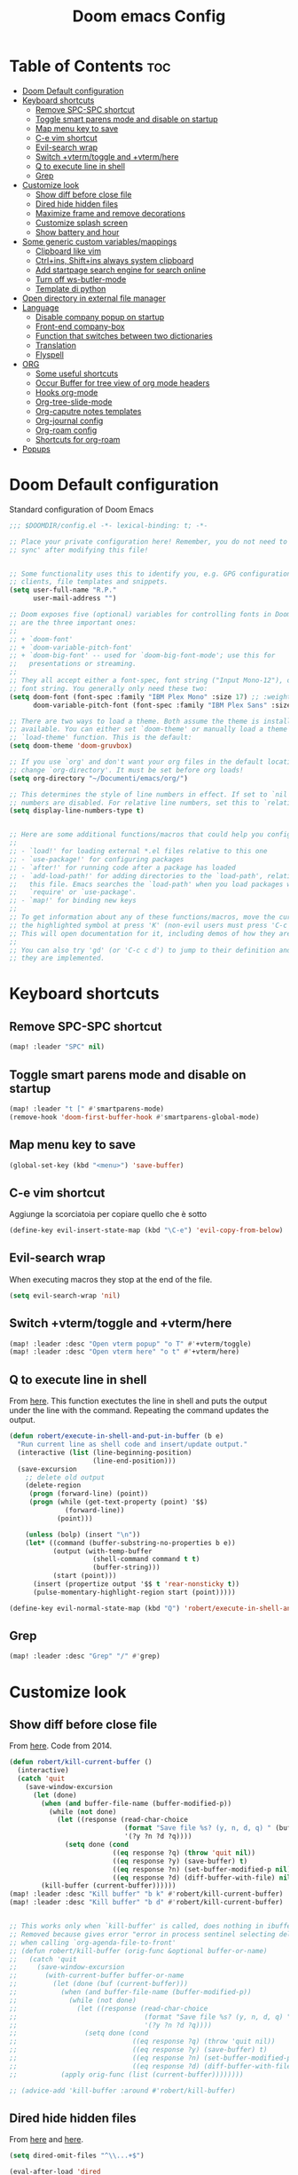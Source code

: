 #+title: Doom emacs Config
#+PROPERTY: header-args :tangle config.el
#+options: toc:2

* Table of Contents :toc:
- [[#doom-default-configuration][Doom Default configuration]]
- [[#keyboard-shortcuts][Keyboard shortcuts]]
  - [[#remove-spc-spc-shortcut][Remove SPC-SPC shortcut]]
  - [[#toggle-smart-parens-mode-and-disable-on-startup][Toggle smart parens mode and disable on startup]]
  - [[#map-menu-key-to-save][Map menu key to save]]
  - [[#c-e-vim-shortcut][C-e vim shortcut]]
  - [[#evil-search-wrap][Evil-search wrap]]
  - [[#switch-vtermtoggle-and-vtermhere][Switch +vterm/toggle and +vterm/here]]
  - [[#q-to-execute-line-in-shell][Q to execute line in shell]]
  - [[#grep][Grep]]
- [[#customize-look][Customize look]]
  - [[#show-diff-before-close-file][Show diff before close file]]
  - [[#dired-hide-hidden-files][Dired hide hidden files]]
  - [[#maximize-frame-and-remove-decorations][Maximize frame and remove decorations]]
  - [[#customize-splash-screen][Customize splash screen]]
  - [[#show-battery-and-hour][Show battery and hour]]
- [[#some-generic-custom-variablesmappings][Some generic custom variables/mappings]]
  - [[#clipboard-like-vim][Clipboard like vim]]
  - [[#ctrlins-shiftins-always-system-clipboard][Ctrl+ins, Shift+ins always system clipboard]]
  - [[#add-startpage-search-engine-for-search-online][Add startpage search engine for search online]]
  - [[#turn-off-ws-butler-mode][Turn off ws-butler-mode]]
  - [[#template-di-python][Template di python]]
- [[#open-directory-in-external-file-manager][Open directory in external file manager]]
- [[#language][Language]]
  - [[#disable-company-popup-on-startup][Disable company popup on startup]]
  - [[#front-end-company-box][Front-end company-box]]
  - [[#function-that-switches-between-two-dictionaries][Function that switches between two dictionaries]]
  - [[#translation][Translation]]
  - [[#flyspell][Flyspell]]
- [[#org][ORG]]
  - [[#some-useful-shortcuts][Some useful shortcuts]]
  - [[#occur-buffer-for-tree-view-of-org-mode-headers][Occur Buffer for tree view of org mode headers]]
  - [[#hooks-org-mode][Hooks org-mode]]
  - [[#org-tree-slide-mode][Org-tree-slide-mode]]
  - [[#org-caputre-notes-templates][Org-caputre notes templates]]
  - [[#org-journal-config][Org-journal config]]
  - [[#org-roam-config][Org-roam config]]
  - [[#shortcuts-for-org-roam][Shortcuts for org-roam]]
- [[#popups][Popups]]

* Doom Default configuration
Standard configuration of Doom Emacs

#+begin_src emacs-lisp
;;; $DOOMDIR/config.el -*- lexical-binding: t; -*-

;; Place your private configuration here! Remember, you do not need to run 'doom
;; sync' after modifying this file!


;; Some functionality uses this to identify you, e.g. GPG configuration, email
;; clients, file templates and snippets.
(setq user-full-name "R.P."
      user-mail-address "")

;; Doom exposes five (optional) variables for controlling fonts in Doom. Here
;; are the three important ones:
;;
;; + `doom-font'
;; + `doom-variable-pitch-font'
;; + `doom-big-font' -- used for `doom-big-font-mode'; use this for
;;   presentations or streaming.
;;
;; They all accept either a font-spec, font string ("Input Mono-12"), or xlfd
;; font string. You generally only need these two:
(setq doom-font (font-spec :family "IBM Plex Mono" :size 17) ;; :weight 'regular)
      doom-variable-pitch-font (font-spec :family "IBM Plex Sans" :size 19 :weight 'light))

;; There are two ways to load a theme. Both assume the theme is installed and
;; available. You can either set `doom-theme' or manually load a theme with the
;; `load-theme' function. This is the default:
(setq doom-theme 'doom-gruvbox)

;; If you use `org' and don't want your org files in the default location below,
;; change `org-directory'. It must be set before org loads!
(setq org-directory "~/Documenti/emacs/org/")

;; This determines the style of line numbers in effect. If set to `nil', line
;; numbers are disabled. For relative line numbers, set this to `relative'.
(setq display-line-numbers-type t)


;; Here are some additional functions/macros that could help you configure Doom:
;;
;; - `load!' for loading external *.el files relative to this one
;; - `use-package!' for configuring packages
;; - `after!' for running code after a package has loaded
;; - `add-load-path!' for adding directories to the `load-path', relative to
;;   this file. Emacs searches the `load-path' when you load packages with
;;   `require' or `use-package'.
;; - `map!' for binding new keys
;;
;; To get information about any of these functions/macros, move the cursor over
;; the highlighted symbol at press 'K' (non-evil users must press 'C-c c k').
;; This will open documentation for it, including demos of how they are used.
;;
;; You can also try 'gd' (or 'C-c c d') to jump to their definition and see how
;; they are implemented.

#+end_src

* Keyboard shortcuts
** Remove SPC-SPC shortcut

#+begin_src emacs-lisp
(map! :leader "SPC" nil)
#+end_src

** Toggle smart parens mode and disable on startup

#+begin_src emacs-lisp
(map! :leader "t [" #'smartparens-mode)
(remove-hook 'doom-first-buffer-hook #'smartparens-global-mode)
#+end_src

** Map menu key to save

#+begin_src emacs-lisp
(global-set-key (kbd "<menu>") 'save-buffer)
#+end_src


** C-e vim shortcut
Aggiunge la scorciatoia per copiare quello che è sotto

#+begin_src emacs-lisp
(define-key evil-insert-state-map (kbd "\C-e") 'evil-copy-from-below)
#+end_src

** Evil-search wrap
When executing macros they stop at the end of the file.

#+begin_src emacs-lisp
(setq evil-search-wrap 'nil)
#+end_src

** Switch +vterm/toggle and +vterm/here

#+begin_src emacs-lisp
(map! :leader :desc "Open vterm popup" "o T" #'+vterm/toggle)
(map! :leader :desc "Open vterm here" "o t" #'+vterm/here)
#+end_src

** Q to execute line in shell

From [[https://emacs.stackexchange.com/questions/55506/run-current-line-or-selection-in-shell-then-insert-result-in-emacs-buffer-acme][here]].
This function exectutes the line in shell and puts the output under the line
with the command. Repeating the command updates the output.

#+begin_src emacs-lisp :results none
(defun robert/execute-in-shell-and-put-in-buffer (b e)
  "Run current line as shell code and insert/update output."
  (interactive (list (line-beginning-position)
                     (line-end-position)))
  (save-excursion
    ;; delete old output
    (delete-region
     (progn (forward-line) (point))
     (progn (while (get-text-property (point) '$$)
              (forward-line))
            (point)))

    (unless (bolp) (insert "\n"))
    (let* ((command (buffer-substring-no-properties b e))
           (output (with-temp-buffer
                     (shell-command command t t)
                     (buffer-string)))
           (start (point)))
      (insert (propertize output '$$ t 'rear-nonsticky t))
      (pulse-momentary-highlight-region start (point)))))

(define-key evil-normal-state-map (kbd "Q") 'robert/execute-in-shell-and-put-in-buffer)
#+end_src

** Grep

#+begin_src emacs-lisp
(map! :leader :desc "Grep" "/" #'grep)
#+end_src

* Customize look
** Show diff before close file
From [[https://emacs.stackexchange.com/questions/3245/kill-buffer-prompt-with-option-to-diff-the-changes/3363#3363][here]]. Code from 2014.

#+begin_src emacs-lisp :results none
(defun robert/kill-current-buffer ()
  (interactive)
  (catch 'quit
    (save-window-excursion
      (let (done)
        (when (and buffer-file-name (buffer-modified-p))
          (while (not done)
            (let ((response (read-char-choice
                             (format "Save file %s? (y, n, d, q) " (buffer-file-name))
                             '(?y ?n ?d ?q))))
              (setq done (cond
                          ((eq response ?q) (throw 'quit nil))
                          ((eq response ?y) (save-buffer) t)
                          ((eq response ?n) (set-buffer-modified-p nil) t)
                          ((eq response ?d) (diff-buffer-with-file) nil))))))
        (kill-buffer (current-buffer))))))
(map! :leader :desc "Kill buffer" "b k" #'robert/kill-current-buffer)
(map! :leader :desc "Kill buffer" "b d" #'robert/kill-current-buffer)


;; This works only when `kill-buffer' is called, does nothing in ibuffer idk
;; Removed because gives error "error in process sentinel selecting deleted buffer"
;; when calling `org-agenda-file-to-front' 
;; (defun robert/kill-buffer (orig-func &optional buffer-or-name)
;;   (catch 'quit
;;     (save-window-excursion
;;       (with-current-buffer buffer-or-name
;;         (let (done (buf (current-buffer)))
;;           (when (and buffer-file-name (buffer-modified-p))
;;             (while (not done)
;;               (let ((response (read-char-choice
;;                                (format "Save file %s? (y, n, d, q) " (buffer-file-name buf))
;;                                '(?y ?n ?d ?q))))
;;                 (setq done (cond
;;                             ((eq response ?q) (throw 'quit nil))
;;                             ((eq response ?y) (save-buffer) t)
;;                             ((eq response ?n) (set-buffer-modified-p nil) t)
;;                             ((eq response ?d) (diff-buffer-with-file) nil))))))
;;           (apply orig-func (list (current-buffer))))))))

;; (advice-add 'kill-buffer :around #'robert/kill-buffer)
#+end_src

** Dired hide hidden files

From [[https://qerub.se/hiding-hidden-files-in-emacs-dired][here]] and [[https://stackoverflow.com/questions/31363541/how-to-map-emacs-evil-keys-to-dired-plus][here]].

#+begin_src emacs-lisp :results none
(setq dired-omit-files "^\\...+$")

(eval-after-load 'dired
  '(evil-define-key 'normal dired-mode-map
     (kbd ")") 'dired-omit-mode))
#+end_src

** Maximize frame and remove decorations

From [[https://emacs.stackexchange.com/questions/2999/how-to-maximize-my-emacs-frame-on-start-up][here]].

#+begin_src emacs-lisp
(add-to-list 'initial-frame-alist '(fullscreen . maximized))
(add-to-list 'default-frame-alist '(undecorated . t))
#+end_src

** Customize splash screen

From [[https://discourse.doomemacs.org/t/how-to-change-your-splash-screen/57][discourse]].

This is the ascii splash image.

#+begin_src emacs-lisp
;; (defun my-weebery-is-always-greater ()
;; (let* ((banner '("───▄▄─▄████▄▐▄▄▄▌"
;;                  "──▐──████▀███▄█▄▌"
;;                  "▐─▌──█▀▌──▐▀▌▀█▀ "
;;                  "─▀───▌─▌──▐─▌    "
;;                  "─────█─█──▐▌█    "))
;;          (longest-line (apply #'max (mapcar #'length banner))))
;;     (put-text-property
;;      (point)
;;      (dolist (line banner (point))
;;        (insert (+doom-dashboard--center
;;                 +doom-dashboard--width
;;                 (concat line (make-string (max 0 (- longest-line (length line))) 32)))
;;                "\n"))
;;      'face 'doom-dashboard-banner)))

;; (setq +doom-dashboard-ascii-banner-fn #'my-weebery-is-always-greater)
#+end_src

This is the image splash image for the GUI.

#+begin_src emacs-lisp
(setq fancy-splash-image "~/Pictures/.emacs_mars.png")

(assoc-delete-all "Reload last session" +doom-dashboard-menu-sections)
(assoc-delete-all "Open org-agenda" +doom-dashboard-menu-sections)
(assoc-delete-all "Open project" +doom-dashboard-menu-sections)
(assoc-delete-all "Open documentation" +doom-dashboard-menu-sections)

(remove-hook! '+doom-dashboard-functions #'doom-dashboard-widget-footer)

(add-hook! '+doom-dashboard-functions :append
  (insert "\n" (+doom-dashboard--center +doom-dashboard--width "I showed you my config files, pls respond")))

#+end_src

** Show battery and hour

#+begin_src emacs-lisp
(add-hook 'after-init-hook #'display-battery-mode)
(add-hook 'after-init-hook #'display-time)
;; (add-hook 'after-init-hook #'menu-bar-mode)
(setq 
 display-time-format "%a·%d/%m/%y·%H:%M"
 ;; display-time-24hr-format t
 ;; display-time-day-and-date t
 display-time-default-load-average 3)

#+end_src

* Some generic custom variables/mappings
** Clipboard like vim

#+begin_src emacs-lisp
(setq select-enable-clipboard nil)
#+end_src

** Ctrl+ins, Shift+ins always system clipboard

#+begin_src emacs-lisp
(global-set-key (kbd "S-<insert>") 'clipboard-yank)
(define-key evil-visual-state-map (kbd "C-<insert>") 'robert/copy)
(define-key evil-visual-state-map (kbd "S-<deltechar>") 'clipboard-kill-region)

(defun robert/copy ()
  "Copy to system clipboard"
  (interactive)
  (evil-use-register ?+)
  (call-interactively 'evil-yank))
(global-set-key (kbd "C-<insert>") 'robert/copy)
#+end_src

** Add startpage search engine for search online

#+begin_src emacs-lisp
(add-to-list '+lookup-provider-url-alist '("Startpage" "https://www.startpage.com/sp/search?query=%s"))
#+end_src

** Turn off ws-butler-mode

#+begin_src emacs-lisp
(remove-hook 'doom-first-buffer-hook #'ws-butler-global-mode)
#+end_src
** Template di python

#+begin_src emacs-lisp
(set-file-template! "/__\\.py$g" :trigger "__" :mode 'python-mode)
#+end_src

* Open directory in external file manager

#+begin_src emacs-lisp
(defun open-file-externally ()
  "Open the current file's directory in external file browser."
  (interactive)
  (if (equal major-mode 'dired-mode)
      (consult-file-externally (dired-copy-filename-as-kill))
      (browse-url (expand-file-name default-directory))))

(map! :leader :desc "Browse or open externally" "o x" #'open-file-externally)

;; (remove-hook! 'dired-mode-hook #'dired-omit-mode)
#+end_src

* Language
** Disable company popup on startup

#+begin_src emacs-lisp
(setq company-idle-delay nil)
#+end_src

** Front-end company-box

Useful when in variable pitch mode.

#+begin_src emacs-lisp
(add-hook 'company-mode-hook 'company-box-mode)
#+end_src

** Function that switches between two dictionaries

#+begin_src emacs-lisp
(after! ispell
  (ispell-change-dictionary "italian"))

(defun fd-switch-dictionary()
 (interactive)
 (let* ((dic ispell-current-dictionary)
        (change (if (string= dic "italian") "english" "italian")))
  (ispell-change-dictionary change)
  (message "Dictionary switched from %s to %s" dic change)))

(map! :leader :desc "Switch dictionary" "t d" #'fd-switch-dictionary)
#+end_src

** Translation

#+begin_src emacs-lisp
(setq gts-translate-list '(("it" "en")
                           ("en" "it")
                           ("it" "es")
                           ("es" "it")))

(after! go-translate
  (setq gts-default-translator
        (gts-translator
         :picker (gts-prompt-picker)
         :engines (list (gts-bing-engine) (gts-google-engine))
         :render (gts-buffer-render))))
#+end_src

** Flyspell
Rimuove la scorciatoia di default per la correzione automatica e ne aggiunge un'altra con g.

#+begin_src emacs-lisp
(eval-after-load "flyspell"
  '(define-key flyspell-mode-map (kbd "C-M-i") nil))
(global-set-key (kbd "<M-tab>") 'complete-symbol)
(define-key evil-normal-state-map (kbd "g .") 'flyspell-auto-correct-word)
#+end_src

* ORG
** Some useful shortcuts

#+begin_src emacs-lisp
(map! :leader :desc "toggle font mode" "t v" #'mixed-pitch-mode)
(map! :leader :desc "Toggle emphasis markers" "t e" #'+org-pretty-mode)
(map! :leader :desc "Toggle emphasis headings" "t h" #'org-tree-slide-heading-emphasis-toggle)
(map! :leader :desc "Toggle centered window" "t C" #'centered-window-mode)

(with-eval-after-load "org"
  (define-key org-mode-map (kbd "<C-M-return>") #'org-insert-heading))
#+end_src

** Occur Buffer for tree view of org mode headers

From the [[https://www.emacswiki.org/emacs/OccurMode#h5o-7][Emacs Wiki]]

This gets rid of the line numbers and the header line, so that the result is more like the output from ‘grep’. You might want to bind this to C-c C-x.

Then use =doom/window-maximize-buffer= to hide the sidebar.
 

#+begin_src emacs-lisp
 (defun occur-mode-clean-buffer ()
   "Removes all commentary from the *Occur* buffer, leaving the
 unadorned lines."
   (interactive)
   (if (get-buffer "*Occur*")
       (save-excursion
         (set-buffer (get-buffer "*Occur*"))
         (+evil/window-move-left) 
         (evil-window-increase-width 28)
         (+popup-mode)
         (+word-wrap-mode)
         (text-scale-adjust -1)
         (goto-char (point-min))
         (read-only-mode 0)
         (if (looking-at "^[0-9]+ lines matching \"")
             (kill-line 1))
         (while (re-search-forward "^[ \t]*[0-9]+:"
                                   (point-max)
                                   t)
           (replace-match "")
           (forward-line 1)))
     (message "There is no buffer named \"*Occur*\".")))

;; (add-hook 'occur-hook #'occur-mode-clean-buffer)
#+end_src

#+begin_src emacs-lisp
(defun robert/occur-tree-org ()
  "Show headings of org file"
  (interactive)
  (occur "^\*+ ")
  (occur-mode-clean-buffer))

(map! :after org
      :map org-mode-map
      :localleader
      :desc "Show Org tree" ";" #'robert/occur-tree-org)
#+end_src

** Hooks org-mode

#+begin_src emacs-lisp
(add-hook 'org-mode-hook 'mixed-pitch-mode)
(add-hook 'org-mode-hook '+org-pretty-mode)
(add-hook 'org-mode-hook '(lambda () (text-scale-increase +1)))
(add-hook 'org-mode-hook '(lambda () (modify-syntax-entry ?\' " ")))
#+end_src

** Org-tree-slide-mode
*** Custom play/stop hooks
#+begin_src emacs-lisp
(defun robert/org-tree-slide-play-mode-hook ()
  ;; (interactive)
        (+org-pretty-mode)
        (setq display-line-numbers nil))

(defun robert/org-tree-slide-stop-mode-hook ()
  ;; (interactive)
        (+org-pretty-mode)
        (setq display-line-numbers t))

(add-hook 'org-tree-slide-play-hook 'robert/org-tree-slide-play-mode-hook)
(add-hook 'org-tree-slide-stop-hook 'robert/org-tree-slide-stop-mode-hook)
#+end_src

*** Advice remove
- Allow to start the presentation where the cursor is
- Remove advice allows to move normally
- Remove hook of default prettify function
- Add hook of custom prettify function

#+begin_src emacs-lisp
(after! org-tree-slide
  (setq org-tree-slide-cursor-init nil)
  (advice-remove 'org-tree-slide--display-tree-with-narrow
                 #'+org-present--hide-first-heading-maybe-a)
  (remove-hook 'org-tree-slide-mode-hook #'+org-present-prettify-slide-h)
  (add-hook 'org-tree-slide-mode-hook #'+org-present-prettify-slide-h-custom))
#+end_src

*** Prettify function without centering
Copy the configuration of the function, comment out the centering
portion

#+begin_src emacs-lisp
(defun +org-present-prettify-slide-h-custom ()
  "Set up the org window for presentation."
  (setq +org-present-text-scale 5)
  (let ((arg (if org-tree-slide-mode +1 -1)))
    (if (not org-tree-slide-mode)
        (when +org-present--last-wconf
          (set-window-configuration +org-present--last-wconf))
      (setq +org-present--last-wconf (current-window-configuration))
      (doom/window-maximize-buffer))
    ;; (when (fboundp 'centered-window-mode)
    ;;   (setq-local cwm-use-vertical-padding t)
    ;;   (setq-local cwm-frame-internal-border 100)
    ;;   (setq-local cwm-left-fringe-ratio -10)
    ;;   (setq-local cwm-centered-window-width 300)
    ;;   (centered-window-mode arg))
    ;; (hide-mode-line-mode arg)
    (+org-pretty-mode arg)
    (cond (org-tree-slide-mode
           (set-window-fringes nil 0 0)
           (when (bound-and-true-p flyspell-mode)
             (flyspell-mode -1))
           (add-hook 'kill-buffer-hook #'+org-present--cleanup-org-tree-slides-mode
                     nil 'local)
           (text-scale-set +org-present-text-scale)
           (ignore-errors (org-latex-preview '(4))))
          (t
           (text-scale-set 0)
           (set-window-fringes nil fringe-mode fringe-mode)
           (org-clear-latex-preview)
           (org-remove-inline-images)
           (org-mode)))
    (redraw-display)))
#+end_src

** Org-caputre notes templates

#+begin_src emacs-lisp
(after! org
  (setq org-capture-templates
        '(("t" "Todo" plain (file+headline "~/Documenti/emacs/org/capture/task.org" "TODO")
           "- [ ] %?"
           :unnarrowed nil)
          ("j" "Journal" entry (file+datetree "~/Documenti/emacs/org/capture/journal.org")
           "* %?\nEntered on %U\n  %i\n  %a\n\n"
           :unnarrowed nil)
          ("n" "Nota" plain (file "~/Documenti/emacs/org/capture/note.org" )
           "* %?\n  %i\n  %a\n\n"
           :unnarrowed nil))))

#+end_src

** Org-journal config

#+begin_src emacs-lisp
(setq org-journal-date-prefix "#+TITLE: "
      org-journal-time-prefix "* "
      org-journal-date-format "%A, %Y_%m_%d"
      org-journal-file-format "%Y_%m_%d.org")

(map! :leader :desc "Org journal new entry" "J" #'org-journal-new-entry)
#+end_src

** Org-roam config

#+begin_src emacs-lisp
(setq org-roam-directory "~/Documenti/emacs/org/roam")

(setq org-roam-capture-templates
      '(("d" "default"
         plain "%?"
         :if-new (file+head "${slug}_%<%Y_%m_%d_%H%m%s>.org" "#+title: ${title}
,#+filetags:
,#+category: ${title}
,#+date: %U\n")
         :unnarrowed t)))

(setq org-roam-dailies-capture-templates
      '(("d" "default"
         entry "* %<%H:%M> %?"
         :target (file+head "%<%Y_%m_%d>.org" "#+title: %<%Y-%m-%d>\n"))))

;;; IDK
;; (setq org-roam-dailies-capture-templates
;;       '(("d" "default"
;;          entry "* %<%H:%M> %?"
;;          :target (file+head "%<%Y_%m_%d>.org" "#+title: %<%Y-%m-%d>\n"))))
#+end_src

** Shortcuts for org-roam

#+begin_src emacs-lisp
(defun org-roam-node-insert-immediate (arg &rest args)
  (interactive "P")
  (let ((args (cons arg args))
        (org-roam-capture-templates (list (append (car org-roam-capture-templates)
                                                  '(:immediate-finish t)))))
    (apply #'org-roam-node-insert args)))

(map! :leader :desc "Node insert immediate" "n r i" #'org-roam-node-insert-immediate)
(define-key evil-insert-state-map (kbd "C-M-n") 'org-roam-node-insert-immediate)

(map! :leader :desc "Node insert" "n r I" #'org-roam-node-insert)

;; (defun robert/org-roam-filter-by-tag (tag-name)
;;   (lambda (node)
;;     member tag-name (org-roam-node-tags node)))

;; (defun robert/org-roam-list-notes-by-tag (tag-name)
;;   (mapcar #'org-roam-node-file
;;           (seq-filter
;;            (robert/org-roam-filter-by-tag name)
;;            (org-roam-node-list))))
#+end_src

* Popups

From [[https://docs.doomemacs.org/latest/modules/ui/popup/][here]].
By default, the mode-line is hidden in popups. To disable this, you can either:
Change the default :modeline property in +popup-defaults: 

#+begin_src emacs-lisp
;;(plist-put +popup-defaults :modeline t)
#+end_src

Completely disable management of the mode-line in popups: 
#+begin_src emacs-lisp
(remove-hook '+popup-buffer-mode-hook #'+popup-set-modeline-on-enable-h)
#+end_src
